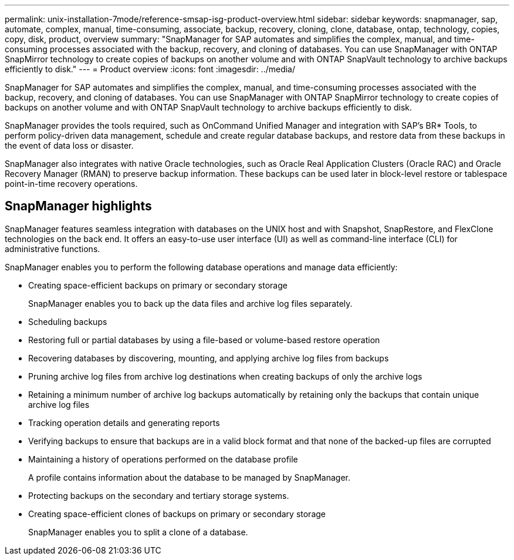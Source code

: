 ---
permalink: unix-installation-7mode/reference-smsap-isg-product-overview.html
sidebar: sidebar
keywords: snapmanager, sap, automate, complex, manual, time-consuming, associate, backup, recovery, cloning, clone, database, ontap, technology, copies, copy, disk, product, overview
summary: "SnapManager for SAP automates and simplifies the complex, manual, and time-consuming processes associated with the backup, recovery, and cloning of databases. You can use SnapManager with ONTAP SnapMirror technology to create copies of backups on another volume and with ONTAP SnapVault technology to archive backups efficiently to disk."
---
= Product overview
:icons: font
:imagesdir: ../media/

[.lead]
SnapManager for SAP automates and simplifies the complex, manual, and time-consuming processes associated with the backup, recovery, and cloning of databases. You can use SnapManager with ONTAP SnapMirror technology to create copies of backups on another volume and with ONTAP SnapVault technology to archive backups efficiently to disk.

SnapManager provides the tools required, such as OnCommand Unified Manager and integration with SAP's BR* Tools, to perform policy-driven data management, schedule and create regular database backups, and restore data from these backups in the event of data loss or disaster.

SnapManager also integrates with native Oracle technologies, such as Oracle Real Application Clusters (Oracle RAC) and Oracle Recovery Manager (RMAN) to preserve backup information. These backups can be used later in block-level restore or tablespace point-in-time recovery operations.

== SnapManager highlights

SnapManager features seamless integration with databases on the UNIX host and with Snapshot, SnapRestore, and FlexClone technologies on the back end. It offers an easy-to-use user interface (UI) as well as command-line interface (CLI) for administrative functions.

SnapManager enables you to perform the following database operations and manage data efficiently:

* Creating space-efficient backups on primary or secondary storage
+
SnapManager enables you to back up the data files and archive log files separately.

* Scheduling backups
* Restoring full or partial databases by using a file-based or volume-based restore operation
* Recovering databases by discovering, mounting, and applying archive log files from backups
* Pruning archive log files from archive log destinations when creating backups of only the archive logs
* Retaining a minimum number of archive log backups automatically by retaining only the backups that contain unique archive log files
* Tracking operation details and generating reports
* Verifying backups to ensure that backups are in a valid block format and that none of the backed-up files are corrupted
* Maintaining a history of operations performed on the database profile
+
A profile contains information about the database to be managed by SnapManager.

* Protecting backups on the secondary and tertiary storage systems.
* Creating space-efficient clones of backups on primary or secondary storage
+
SnapManager enables you to split a clone of a database.
